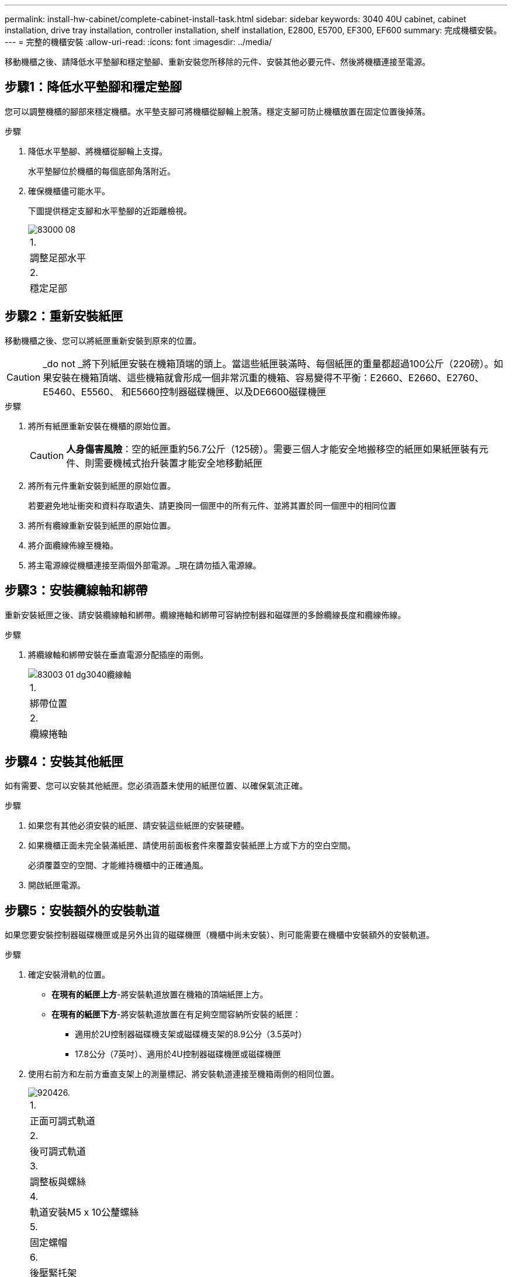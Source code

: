 ---
permalink: install-hw-cabinet/complete-cabinet-install-task.html 
sidebar: sidebar 
keywords: 3040 40U cabinet, cabinet installation, drive tray installation, controller installation, shelf installation, E2800, E5700, EF300, EF600 
summary: 完成機櫃安裝。 
---
= 完整的機櫃安裝
:allow-uri-read: 
:icons: font
:imagesdir: ../media/


[role="lead"]
移動機櫃之後、請降低水平墊腳和穩定墊腳、重新安裝您所移除的元件、安裝其他必要元件、然後將機櫃連接至電源。



== 步驟1：降低水平墊腳和穩定墊腳

您可以調整機櫃的腳部來穩定機櫃。水平墊支腳可將機櫃從腳輪上脫落。穩定支腳可防止機櫃放置在固定位置後掉落。

.步驟
. 降低水平墊腳、將機櫃從腳輪上支撐。
+
水平墊腳位於機櫃的每個底部角落附近。

. 確保機櫃儘可能水平。
+
下圖提供穩定支腳和水平墊腳的近距離檢視。

+
image::../media/83000_08.gif[83000 08]

+
|===


 a| 
1.
 a| 
調整足部水平



 a| 
2.
 a| 
穩定足部

|===




== 步驟2：重新安裝紙匣

移動機櫃之後、您可以將紙匣重新安裝到原來的位置。


CAUTION: _do not _將下列紙匣安裝在機箱頂端的頭上。當這些紙匣裝滿時、每個紙匣的重量都超過100公斤（220磅）。如果安裝在機箱頂端、這些機箱就會形成一個非常沉重的機箱、容易變得不平衡：E2660、E2660、E2760、E5460、E5560、 和E5660控制器磁碟機匣、以及DE6600磁碟機匣

.步驟
. 將所有紙匣重新安裝在機櫃的原始位置。
+

CAUTION: *人身傷害風險*：空的紙匣重約56.7公斤（125磅）。需要三個人才能安全地搬移空的紙匣如果紙匣裝有元件、則需要機械式抬升裝置才能安全地移動紙匣

. 將所有元件重新安裝到紙匣的原始位置。
+
若要避免地址衝突和資料存取遺失、請更換同一個匣中的所有元件、並將其置於同一個匣中的相同位置

. 將所有纜線重新安裝到紙匣的原始位置。
. 將介面纜線佈線至機箱。
. 將主電源線從機櫃連接至兩個外部電源。_現在請勿插入電源線。




== 步驟3：安裝纜線軸和綁帶

重新安裝紙匣之後、請安裝纜線軸和綁帶。纜線捲軸和綁帶可容納控制器和磁碟匣的多餘纜線長度和纜線佈線。

.步驟
. 將纜線軸和綁帶安裝在垂直電源分配插座的兩側。
+
image::../media/83003_01_dwg_3040_cable_spools.gif[83003 01 dg3040纜線軸]

+
|===


 a| 
1.
 a| 
綁帶位置



 a| 
2.
 a| 
纜線捲軸

|===




== 步驟4：安裝其他紙匣

如有需要、您可以安裝其他紙匣。您必須涵蓋未使用的紙匣位置、以確保氣流正確。

.步驟
. 如果您有其他必須安裝的紙匣、請安裝這些紙匣的安裝硬體。
. 如果機櫃正面未完全裝滿紙匣、請使用前面板套件來覆蓋安裝紙匣上方或下方的空白空間。
+
必須覆蓋空的空間、才能維持機櫃中的正確通風。

. 開啟紙匣電源。




== 步驟5：安裝額外的安裝軌道

[role="lead"]
如果您要安裝控制器磁碟機匣或是另外出貨的磁碟機匣（機櫃中尚未安裝）、則可能需要在機櫃中安裝額外的安裝軌道。

.步驟
. 確定安裝滑軌的位置。
+
** *在現有的紙匣上方*-將安裝軌道放置在機箱的頂端紙匣上方。
** *在現有的紙匣下方*-將安裝軌道放置在有足夠空間容納所安裝的紙匣：
+
*** 適用於2U控制器磁碟機支架或磁碟機支架的8.9公分（3.5英吋）
*** 17.8公分（7英吋）、適用於4U控制器磁碟機匣或磁碟機匣




. 使用右前方和左前方垂直支架上的測量標記、將安裝軌道連接至機箱兩側的相同位置。
+
image::../media/92042_06.gif[920426.]

+
|===


 a| 
1.
 a| 
正面可調式軌道



 a| 
2.
 a| 
後可調式軌道



 a| 
3.
 a| 
調整板與螺絲



 a| 
4.
 a| 
軌道安裝M5 x 10公釐螺絲



 a| 
5.
 a| 
固定螺帽



 a| 
6.
 a| 
後壓緊托架



 a| 
7.
 a| 
垂直支撐

|===
+

NOTE: 當軌道安裝在3040機櫃中時、不會使用固定螺帽和後固定支架。

. 將後可調式軌道放在直立支撐上。
. 在後可調式軌道上、將可調式軌道孔對齊直立支撐孔前方的孔。
. 安裝兩個M5 x 10公釐螺絲。
+
.. 將螺絲穿過直立支撐軌道和後可調式軌道。
.. 鎖緊螺絲。


. 將正面可調式軌道放在直立支撐上。
. 在正面可調式軌道上、將可調式軌道孔對齊直立支撐孔前方的孔。
. 安裝兩個M5 x 10公釐螺絲。
+
.. 將一顆螺絲穿過垂直支撐軌道和前可調式軌道的底部孔。
.. 將一顆螺絲穿過垂直支撐軌道、以及正面可調式軌道上前三個孔的中間。
.. 鎖緊螺絲。


+

NOTE: 其餘兩個螺絲孔用於安裝紙匣

. 重複步驟3至步驟8、將第二個滑軌安裝在機箱另一側。
. 請依照適用的紙匣安裝指示安裝每個紙匣。
. 請選擇下列其中一個選項：
+
** 如果所有的紙匣位置都已滿、請開啟紙匣電源。
** 如果並非所有的紙匣位置都已滿、請使用前面板套件來覆蓋安裝紙匣上方或下方的空白區域。






== 步驟6：將機櫃連接至電源

若要完成機櫃安裝、請開啟機櫃元件的電源。

.關於這項工作
在紙匣執行開機程序時、紙匣正面和背面的LED會開始閃爍。視您的組態而定、可能需要幾分鐘才能完成開機程序。

.步驟
. 關閉機櫃中所有元件的電源。
. 將所有12個斷路器轉到關閉（向下）位置。
. 將六個NEMAL6-30連接器（美國和加拿大）或六個IEC 60309連接器（全球、美國和加拿大除外）的每個連接器、插入可用的電源插座。
+

NOTE: 您必須將每個PDU連接至機櫃外的獨立電源。

. 將所有12個斷路器轉到開啟（上）位置。
+
image::../media/83002_05_dwg_3040_cabinet_pdus.gif[83002 05圖3040機櫃PDU]

+
|===


 a| 
1.
 a| 
斷路器



 a| 
2.
 a| 
電源插座



 a| 
3.
 a| 
電源輸入框

|===
. 開啟機櫃中所有磁碟機匣的電源。
+

NOTE: 開啟磁碟機匣電源後、請等待30秒、然後再開啟控制器磁碟機匣的電源。

. 開啟磁碟機匣後、請等待30秒、然後開啟機櫃中所有控制器磁碟機匣的電源。


.結果
機櫃安裝完成。您可以恢復正常作業。
